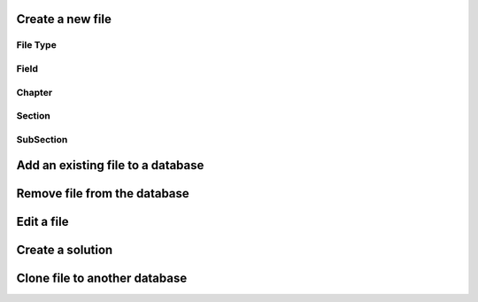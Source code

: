 Create a new file
=====================
File Type
-----------------

Field
---------------------

Chapter
-------

Section
-------

SubSection
----------

Add an existing file to a database
==================================

Remove file from the database
===============================

Edit a file
============

Create a solution
==================

Clone file to another database
==============================

.. autosummary::
   :toctree: generated
   
